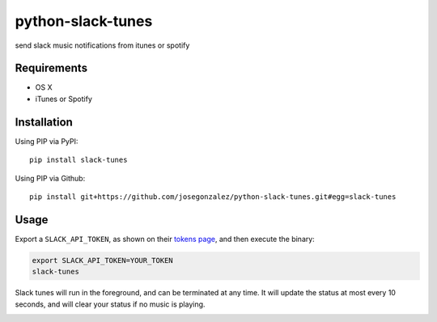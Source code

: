 python-slack-tunes
--------------------

send slack music notifications from itunes or spotify

Requirements
============

- OS X
- iTunes or Spotify

Installation
============

Using PIP via PyPI::

    pip install slack-tunes

Using PIP via Github::

    pip install git+https://github.com/josegonzalez/python-slack-tunes.git#egg=slack-tunes

Usage
=====

Export a ``SLACK_API_TOKEN``, as shown on their `tokens page <https://get.slack.help/hc/en-us/articles/215770388-Create-and-regenerate-API-tokens>`_, and then execute the binary:

.. code-block:: shell

    export SLACK_API_TOKEN=YOUR_TOKEN
    slack-tunes

Slack tunes will run in the foreground, and can be terminated at any time. It will update the status at most every 10 seconds, and will clear your status if no music is playing.

.. image:: https://cdn.rawgit.com/josegonzalez/python-slack-tunes/2383034e/demo.png
    :width: 1010px
    :align: center
    :height: 382px
    :alt: demo of slack-tunes output
